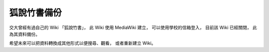 ========================================
狐說竹書備份
========================================

交大曾經有過自己的 Wiki 「狐說竹書」，
此 Wiki 使用 MediaWiki 建立，
可以使用學校的信箱登入，
目前該 Wiki 已經關閉，
此為其資料備份。

希望未來可以把資料轉換成其他形式以便搜尋、觀看，
或者重新建立 Wiki。
